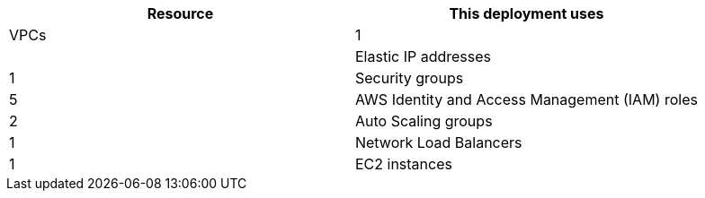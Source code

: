 // Replace the <n> in each row to specify the number of resources used in this deployment. Remove the rows for resources that aren’t used.
|===
|Resource |This deployment uses

// Space needed to maintain table headers
|VPCs |1
|
|Elastic IP addresses |1
|Security groups |5
|AWS Identity and Access Management (IAM) roles |2
|Auto Scaling groups |1
|Network Load Balancers |1
|EC2 instances |5
|===
